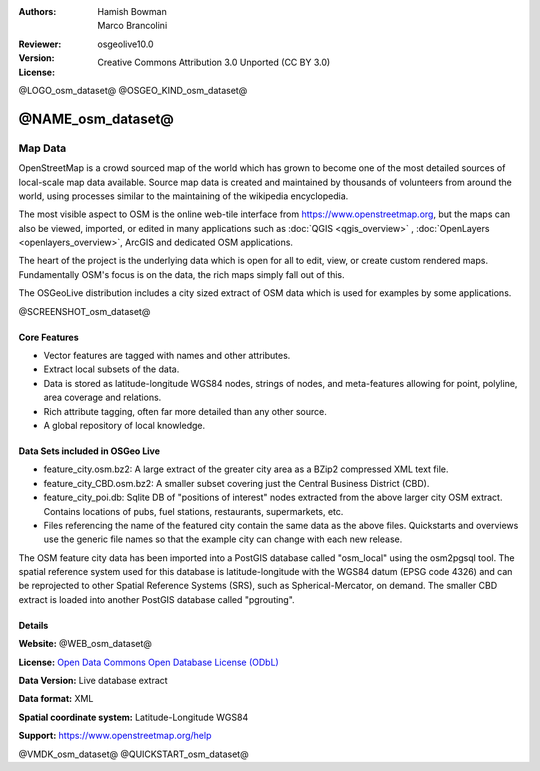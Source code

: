 :Authors: Hamish Bowman, Marco Brancolini
:Reviewer: 
:Version: osgeolive10.0
:License: Creative Commons Attribution 3.0 Unported (CC BY 3.0)

@LOGO_osm_dataset@
@OSGEO_KIND_osm_dataset@


@NAME_osm_dataset@
================================================================================

Map Data
~~~~~~~~~~~~~~~~~~~~~~~~~~~~~~~~~~~~~~~~~~~~~~~~~~~~~~~~~~~~~~~~~~~~~~~~~~~~~~~~

OpenStreetMap is a crowd sourced map of the world which has grown to become one of the most detailed sources of local-scale map data available. Source map data is created and maintained by thousands of volunteers from around the world, using processes similar to the maintaining of the wikipedia encyclopedia.

The most visible aspect to OSM is the online web-tile interface from https://www.openstreetmap.org, but the maps can also be viewed, imported, or edited in many applications such as :doc:`QGIS <qgis_overview>` , :doc:`OpenLayers <openlayers_overview>`, ArcGIS and dedicated OSM applications.

The heart of the project is the underlying data which is open for all to edit, view, or create custom rendered maps. Fundamentally OSM's focus is on the data, the rich maps simply fall out of this.

The OSGeoLive distribution includes a city sized extract of OSM data which is used for examples by some applications.

@SCREENSHOT_osm_dataset@

Core Features
--------------------------------------------------------------------------------

* Vector features are tagged with names and other attributes.

* Extract local subsets of the data.

* Data is stored as latitude-longitude WGS84 nodes, strings of nodes, and meta-features allowing for point, polyline, area coverage and relations.

* Rich attribute tagging, often far more detailed than any other source.

* A global repository of local knowledge.


Data Sets included in OSGeo Live
--------------------------------------------------------------------------------

- feature_city.osm.bz2: A large extract of the greater city area as a BZip2 compressed XML text file.

- feature_city_CBD.osm.bz2: A smaller subset covering just the Central Business District (CBD).

- feature_city_poi.db: Sqlite DB of "positions of interest" nodes extracted from the above larger city OSM extract. Contains locations of pubs, fuel stations, restaurants, supermarkets, etc.

- Files referencing the name of the featured city contain the same data as the above files. Quickstarts and overviews use the generic file names so that the example city can change with each new release.

The OSM feature city data has been imported into a PostGIS database called "osm_local" using the osm2pgsql tool. The spatial reference system used for this database is latitude-longitude with the WGS84 datum (EPSG code 4326) and can be reprojected to other Spatial Reference Systems (SRS), such as Spherical-Mercator, on demand.
The smaller CBD extract is loaded into another PostGIS database called "pgrouting".


Details
--------------------------------------------------------------------------------

**Website:** @WEB_osm_dataset@

**License:** `Open Data Commons Open Database License (ODbL) <https://opendatacommons.org/licenses/odbl/>`_

**Data Version:** Live database extract

**Data format:** XML

**Spatial coordinate system:** Latitude-Longitude WGS84

**Support:** https://www.openstreetmap.org/help

@VMDK_osm_dataset@
@QUICKSTART_osm_dataset@

.. presentation-note
    OpenStreetMap is a crowd sourced map of the world which has grown to become one of the most detailed sources of local-scale map data available.
    The OSGeoLive distribution includes a city sized extract of OpenStreetMap data.
